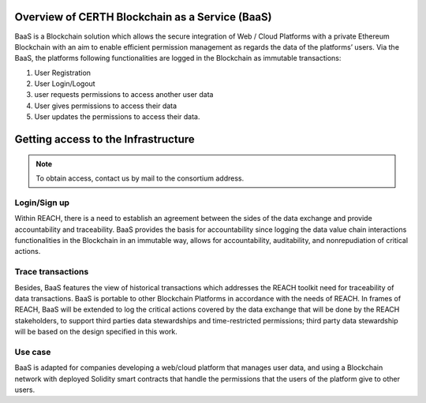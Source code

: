 Overview of CERTH Blockchain as a Service (BaaS)
================================================

BaaS is a Blockchain solution which allows the secure integration of Web / Cloud Platforms with a private Ethereum Blockchain with an aim to enable efficient permission management as regards the data of the platforms’ users. Via the BaaS, the platforms following functionalities are logged in the Blockchain as immutable transactions:

1. User Registration
2. User Login/Logout
3. user requests permissions to access another user data
4. User gives permissions to access their data
5. User updates the permissions to access their data. 

Getting access to the Infrastructure
====================================

.. note:: 
  To obtain access, contact us by mail to the consortium address.
  
Login/Sign up
-------------

.. image:: img/Blockchain1.png

Within REACH, there is a need to establish an agreement between the sides of the data exchange and provide accountability and traceability. BaaS provides the basis for accountability since logging the data value chain interactions functionalities in the Blockchain in an immutable way, allows for accountability, auditability, and nonrepudiation of critical actions.

.. image:: img/Blockchain2.png

Trace transactions
------------------

Besides, BaaS features the view of historical transactions which addresses the REACH toolkit need for traceability of data transactions. BaaS is portable to other Blockchain Platforms in accordance with the needs of REACH. In frames of REACH, BaaS will be extended to log the critical actions covered by the data exchange that will be done by the REACH stakeholders, to support third parties data stewardships and time-restricted permissions; third party data stewardship will be based on the design specified in this work.

.. image:: img/Blockchain3.png

Use case
--------

BaaS is adapted for companies developing a web/cloud platform that manages user data, and using a Blockchain network with deployed Solidity smart contracts that handle the permissions that the users of the platform give to other users.
